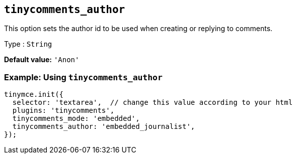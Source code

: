 [[tinycomments_author]]
== `+tinycomments_author+`

This option sets the author id to be used when creating or replying to comments.

Type : `+String+`

*Default value:* `+'Anon'+`

=== Example: Using `+tinycomments_author+`

[source,js]
----
tinymce.init({
  selector: 'textarea',  // change this value according to your html
  plugins: 'tinycomments',
  tinycomments_mode: 'embedded',
  tinycomments_author: 'embedded_journalist',
});
----
